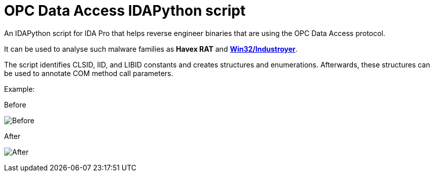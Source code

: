= OPC Data Access IDAPython script

An IDAPython script for IDA Pro that helps reverse engineer binaries that are
using the OPC Data Access protocol.

It can be used to analyse such malware families as **Havex RAT** and
https://www.welivesecurity.com/wp-content/uploads/2017/06/Win32_Industroyer.pdf[
**Win32/Industroyer**].

The script identifies CLSID, IID, and LIBID constants and creates structures
and enumerations. Afterwards, these structures can be used to annotate COM
method call parameters.

Example:

.Before
image:OPC_before_script.png[Before]

.After
image:OPC_after_script.png[After]
